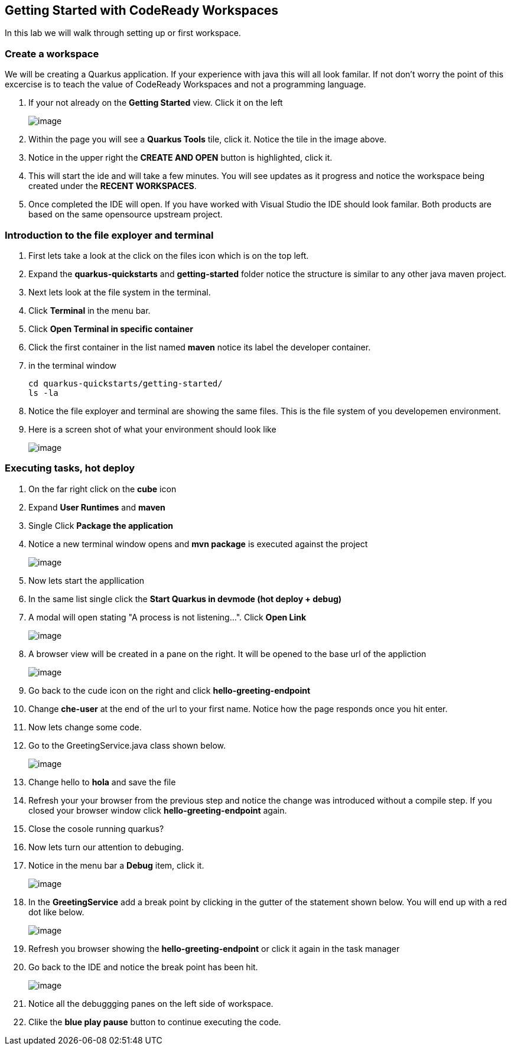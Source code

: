 [[dev-access]]
== Getting Started with CodeReady Workspaces

In this lab we will walk through setting up or first workspace.


=== Create a workspace

We will be creating a Quarkus application.  If your experience with java this will all look familar.  If not don't worry the point of this excercise is to teach the value of CodeReady Workspaces and not a programming language.

. If your not already on the *Getting Started* view.  Click it on the left
+
image::get-started.png[image]
+
. Within the page you will see a *Quarkus Tools* tile, click it. Notice the tile in the image above.
. Notice in the upper right the *CREATE AND OPEN* button is highlighted, click it.
. This will start the ide and will take a few minutes. You will see updates as it progress and notice the workspace being created under the *RECENT WORKSPACES*.
. Once completed the IDE will open.  If you have worked with Visual Studio the IDE should look familar.  Both products are based on the same opensource upstream project.

=== Introduction to the file exployer and terminal 

. First lets take a look at the click on the files icon which is on the top left.
. Expand the *quarkus-quickstarts* and *getting-started* folder notice the structure is similar to any other java maven project.
. Next lets look at the file system in the terminal. 
. Click *Terminal* in the menu bar.
. Click *Open Terminal in specific container*
. Click the first container in the list named *maven* notice its label the developer container.
. in the terminal window
+
[source,shell]
----
cd quarkus-quickstarts/getting-started/
ls -la
----
+
. Notice the file exployer and terminal are showing 
the same files.  This is the file system of you developemen environment.
. Here is a screen shot of what your environment should look like
+
image::terminal.png[image]


=== Executing tasks, hot deploy

. On the far right click on the *cube* icon
. Expand *User Runtimes* and *maven*
. Single Click *Package the application*
. Notice a new terminal window opens and *mvn package* is executed against the project
+
image::package.png[image]
+
. Now lets start the appllication
. In the same list single click the *Start Quarkus in devmode (hot deploy + debug)*
. A modal will open stating "A process is not listening...". Click *Open Link*
+
image::process-listening.png[image]
+
. A browser view will be created in a pane on  the right.  It will be opened to the base url of the appliction 
+
image::browser-view.png[image]
+
. Go back to the cude icon on the right and click *hello-greeting-endpoint*
. Change *che-user* at the end of the url to your first name. Notice how the page responds once you hit enter.
. Now lets change some code. 
. Go to the GreetingService.java class shown below.
+
image::hot-deploy.png[image]
+
. Change hello to *hola* and save the file
. Refresh your your browser from the previous step and notice the change was introduced without a compile step.  If you closed your browser window click *hello-greeting-endpoint* again.
. Close the cosole running quarkus?
. Now lets turn our attention to debuging.
. Notice in the menu bar a *Debug* item, click it.
+
image::start-debugging.png[image]
+
. In the *GreetingService* add a break point by clicking in the gutter of the statement shown below.  You will end up with a red dot like below.
+
image::breakpoint.png[image]
+
. Refresh you browser showing the *hello-greeting-endpoint* or click it again in the task manager
. Go back to the IDE and notice the break point has been hit.
+
image::breakpoint.png[image]
+
. Notice all the debuggging panes on the left side of workspace.
. Clike the *blue play pause* button to continue executing the code.

